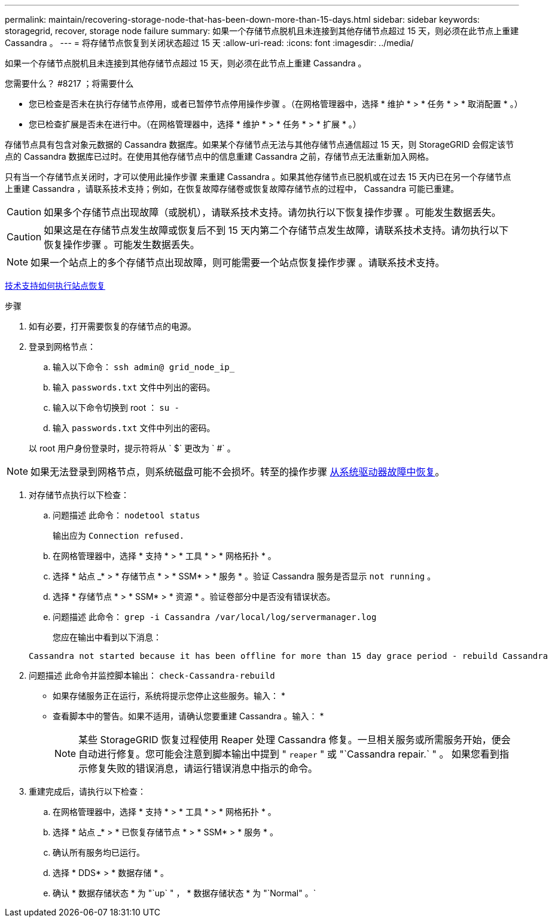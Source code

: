 ---
permalink: maintain/recovering-storage-node-that-has-been-down-more-than-15-days.html 
sidebar: sidebar 
keywords: storagegrid, recover, storage node failure 
summary: 如果一个存储节点脱机且未连接到其他存储节点超过 15 天，则必须在此节点上重建 Cassandra 。 
---
= 将存储节点恢复到关闭状态超过 15 天
:allow-uri-read: 
:icons: font
:imagesdir: ../media/


[role="lead"]
如果一个存储节点脱机且未连接到其他存储节点超过 15 天，则必须在此节点上重建 Cassandra 。

.您需要什么？ #8217 ；将需要什么
* 您已检查是否未在执行存储节点停用，或者已暂停节点停用操作步骤 。（在网格管理器中，选择 * 维护 * > * 任务 * > * 取消配置 * 。）
* 您已检查扩展是否未在进行中。（在网格管理器中，选择 * 维护 * > * 任务 * > * 扩展 * 。）


存储节点具有包含对象元数据的 Cassandra 数据库。如果某个存储节点无法与其他存储节点通信超过 15 天，则 StorageGRID 会假定该节点的 Cassandra 数据库已过时。在使用其他存储节点中的信息重建 Cassandra 之前，存储节点无法重新加入网格。

只有当一个存储节点关闭时，才可以使用此操作步骤 来重建 Cassandra 。如果其他存储节点已脱机或在过去 15 天内已在另一个存储节点上重建 Cassandra ，请联系技术支持；例如，在恢复故障存储卷或恢复故障存储节点的过程中， Cassandra 可能已重建。


CAUTION: 如果多个存储节点出现故障（或脱机），请联系技术支持。请勿执行以下恢复操作步骤 。可能发生数据丢失。


CAUTION: 如果这是在存储节点发生故障或恢复后不到 15 天内第二个存储节点发生故障，请联系技术支持。请勿执行以下恢复操作步骤 。可能发生数据丢失。


NOTE: 如果一个站点上的多个存储节点出现故障，则可能需要一个站点恢复操作步骤 。请联系技术支持。

xref:how-site-recovery-is-performed-by-technical-support.adoc[技术支持如何执行站点恢复]

.步骤
. 如有必要，打开需要恢复的存储节点的电源。
. 登录到网格节点：
+
.. 输入以下命令： `ssh admin@ grid_node_ip_`
.. 输入 `passwords.txt` 文件中列出的密码。
.. 输入以下命令切换到 root ： `su -`
.. 输入 `passwords.txt` 文件中列出的密码。


+
以 root 用户身份登录时，提示符将从 ` $` 更改为 ` #` 。 +




NOTE: 如果无法登录到网格节点，则系统磁盘可能不会损坏。转至的操作步骤 xref:recovering-from-system-drive-failure.adoc[从系统驱动器故障中恢复]。

. 对存储节点执行以下检查：
+
.. 问题描述 此命令： `nodetool status`
+
输出应为 `Connection refused.`

.. 在网格管理器中，选择 * 支持 * > * 工具 * > * 网格拓扑 * 。
.. 选择 * 站点 _* > * 存储节点 * > * SSM* > * 服务 * 。验证 Cassandra 服务是否显示 `not running` 。
.. 选择 * 存储节点 * > * SSM* > * 资源 * 。验证卷部分中是否没有错误状态。
.. 问题描述 此命令： `grep -i Cassandra /var/local/log/servermanager.log`
+
您应在输出中看到以下消息：

+
[listing]
----
Cassandra not started because it has been offline for more than 15 day grace period - rebuild Cassandra
----


. 问题描述 此命令并监控脚本输出： `check-Cassandra-rebuild`
+
** 如果存储服务正在运行，系统将提示您停止这些服务。输入： *
** 查看脚本中的警告。如果不适用，请确认您要重建 Cassandra 。输入： *
+

NOTE: 某些 StorageGRID 恢复过程使用 Reaper 处理 Cassandra 修复。一旦相关服务或所需服务开始，便会自动进行修复。您可能会注意到脚本输出中提到 " `reaper` " 或 "`Cassandra repair.` " 。 如果您看到指示修复失败的错误消息，请运行错误消息中指示的命令。



. 重建完成后，请执行以下检查：
+
.. 在网格管理器中，选择 * 支持 * > * 工具 * > * 网格拓扑 * 。
.. 选择 * 站点 _* > * 已恢复存储节点 * > * SSM* > * 服务 * 。
.. 确认所有服务均已运行。
.. 选择 * DDS* > * 数据存储 * 。
.. 确认 * 数据存储状态 * 为 "`up` " ， * 数据存储状态 * 为 "`Normal" 。`



